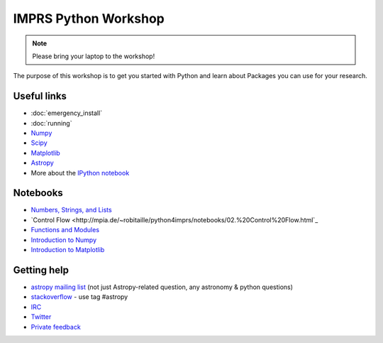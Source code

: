 IMPRS Python Workshop
=====================

.. note:: Please bring your laptop to the workshop!

The purpose of this workshop is to get you started with Python and learn about
Packages you can use for your research.

Useful links
------------

* :doc:`emergency_install`
* :doc:`running`
* `Numpy <http://www.numpy.org>`_
* `Scipy <http://www.scipy.org>`_
* `Matplotlib <http://www.matplotlib.org>`_
* `Astropy <http://www.astropy.org>`_
* More about the `IPython notebook <http://ipython.org/notebook.html>`_

Notebooks
---------

* `Numbers, Strings, and Lists <http://mpia.de/~robitaille/python4imprs/notebooks/01.%20Numbers,%20String,%20and%20Lists.html>`_
* `Control Flow <http://mpia.de/~robitaille/python4imprs/notebooks/02.%20Control%20Flow.html`_
* `Functions and Modules <http://mpia.de/~robitaille/python4imprs/notebooks/03.%20Functions%20and%20Modules.html>`_
* `Introduction to Numpy <http://mpia.de/~robitaille/python4imprs/notebooks/04.%20Introduction%20to%20Numpy.html>`_
* `Introduction to Matplotlib <http://mpia.de/~robitaille/python4imprs/notebooks/05.%20Introduction%20to%20Matplotlib.html>`_

.. * `Handling FITS files <http://mpia.de/~robitaille/python4imprs/notebooks/Handling%20FITS%20files.html>`_ [`Problem solutions <http://mpia.de/~robitaille/python4imprs/notebooks/Handling%20FITS%20files%20-%20Solutions.html>`_]
.. * `Units and Quantities <http://mpia.de/~robitaille/python4imprs/notebooks/Unit%20Conversion.html>`_ [`Problem solutions <http://mpia.de/~robitaille/python4imprs/notebooks/Unit%20Conversion%20-%20Solutions.html>`_]
.. * `Tables <http://mpia.de/~robitaille/python4imprs/notebooks/Tables.html>`_ [`Problem solutions <http://mpia.de/~robitaille/python4imprs/notebooks/Tables%20-%20Solutions.html>`_]
.. * `Celestial Coordinates <http://mpia.de/~robitaille/python4imprs/notebooks/Celestial%20Coordinates.html>`_ [`Problem solutions <http://mpia.de/~robitaille/python4imprs/notebooks/Celestial%20Coordinates%20-%20Solutions.html>`_]
.. * `Affiliated Package: Astroquery <http://mpia.de/~robitaille/python4imprs/notebooks/Affiliated%20Package%20-%20Astroquery.html>`_
.. * `Affiliated Package: APLpy <http://mpia.de/~robitaille/python4imprs/notebooks/Affiliated%20Package%20-%20APLpy.html>`_

Getting help
------------

* `astropy mailing list <http://mail.scipy.org/mailman/listinfo/astropy>`_ (not just Astropy-related question, any astronomy & python questions)
* `stackoverflow <http://stackoverflow.com>`_ - use tag #astropy
* `IRC <http://webchat.freenode.net/?channels=astropy>`_
* `Twitter <https://twitter.com/astropy>`_
* `Private feedback <mailto:astropy-feedback@googlegroups.com>`_